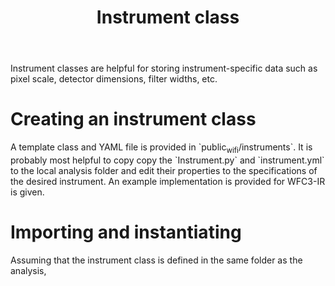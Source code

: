 #+title: Instrument class

Instrument classes are helpful for storing instrument-specific data such as pixel scale, detector dimensions, filter widths, etc.

* Creating an instrument class
A template class and YAML file is provided in `public_wifi/instruments`. It is probably most helpful to copy copy the `Instrument.py` and `instrument.yml` to the local analysis folder and edit their properties to the specifications of the desired instrument. An example implementation is provided for WFC3-IR is given. 

* Importing and instantiating
Assuming that the instrument class is defined in the same folder as the analysis, 


